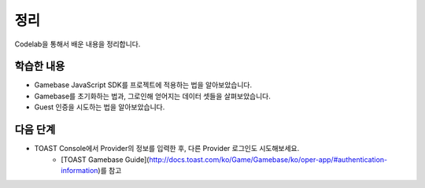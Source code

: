 #######
정리
#######

Codelab을 통해서 배운 내용을 정리합니다.

학습한 내용
=========

* Gamebase JavaScript SDK를 프로젝트에 적용하는 법을 알아보았습니다.
* Gamebase를 초기화하는 법과, 그로인해 얻어지는 데이터 셋들을 살펴보았습니다.
* Guest 인증을 시도하는 법을 알아보았습니다.


다음 단계
=======

* TOAST Console에서 Provider의 정보를 입력한 후, 다른 Provider 로그인도 시도해보세요.
    * [TOAST Gamebase Guide](http://docs.toast.com/ko/Game/Gamebase/ko/oper-app/#authentication-information)를 참고
